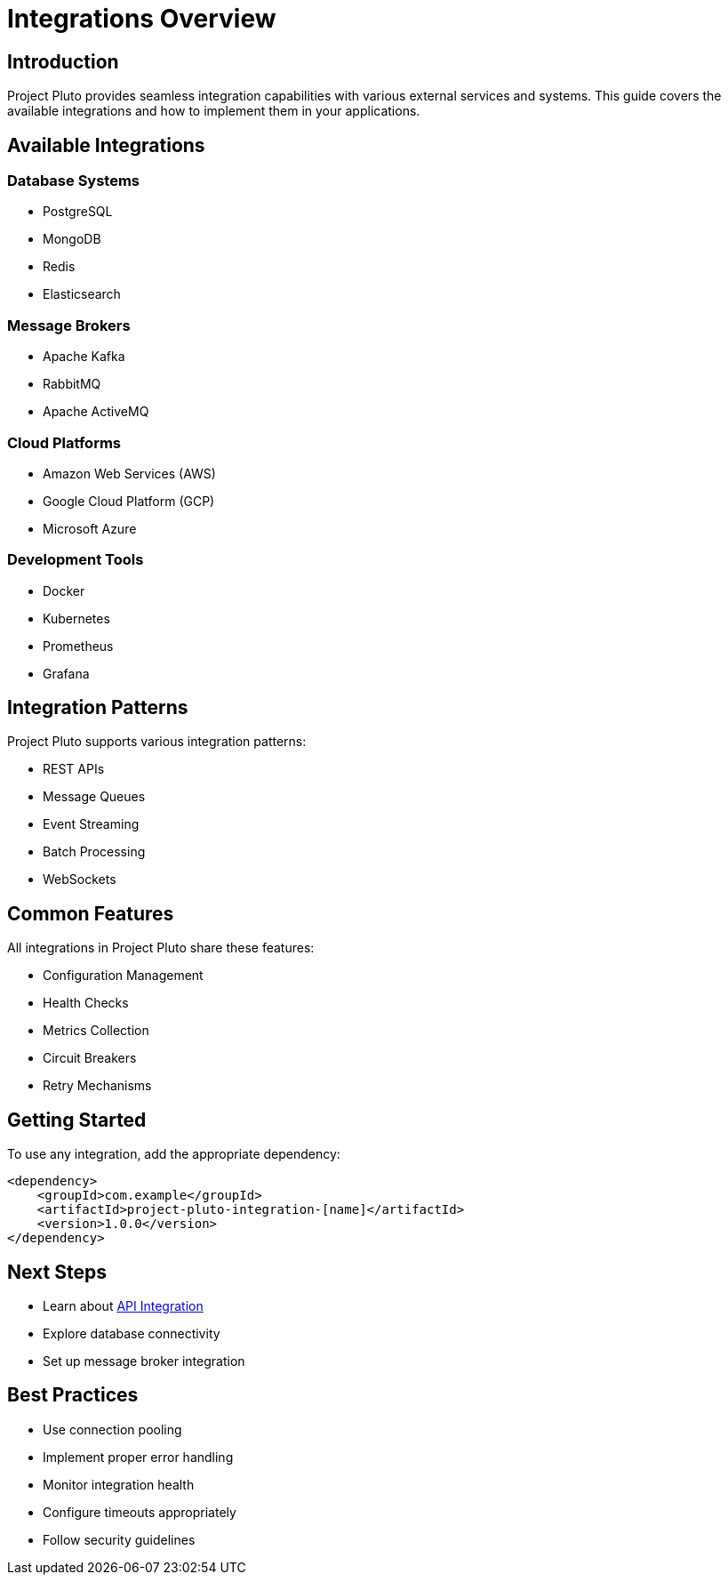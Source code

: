 = Integrations Overview
:description: Overview of Project Pluto integrations

== Introduction

Project Pluto provides seamless integration capabilities with various external services and systems. This guide covers the available integrations and how to implement them in your applications.

== Available Integrations

=== Database Systems
* PostgreSQL
* MongoDB
* Redis
* Elasticsearch

=== Message Brokers
* Apache Kafka
* RabbitMQ
* Apache ActiveMQ

=== Cloud Platforms
* Amazon Web Services (AWS)
* Google Cloud Platform (GCP)
* Microsoft Azure

=== Development Tools
* Docker
* Kubernetes
* Prometheus
* Grafana

== Integration Patterns

Project Pluto supports various integration patterns:

* REST APIs
* Message Queues
* Event Streaming
* Batch Processing
* WebSockets

== Common Features

All integrations in Project Pluto share these features:

* Configuration Management
* Health Checks
* Metrics Collection
* Circuit Breakers
* Retry Mechanisms

== Getting Started

To use any integration, add the appropriate dependency:

[source,xml]
----
<dependency>
    <groupId>com.example</groupId>
    <artifactId>project-pluto-integration-[name]</artifactId>
    <version>1.0.0</version>
</dependency>
----

== Next Steps

* Learn about xref:api-integration.adoc[API Integration]
* Explore database connectivity
* Set up message broker integration

== Best Practices

* Use connection pooling
* Implement proper error handling
* Monitor integration health
* Configure timeouts appropriately
* Follow security guidelines
